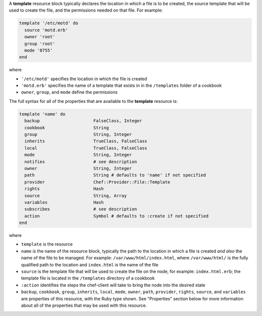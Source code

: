 .. The contents of this file may be included in multiple topics (using the includes directive).
.. The contents of this file should be modified in a way that preserves its ability to appear in multiple topics.


A **template** resource block typically declares the location in which a file is to be created, the source template that will be used to create the file, and the permissions needed on that file. For example:

.. code-block:: ruby

   template '/etc/motd' do
     source 'motd.erb'
     owner 'root'
     group 'root'
     mode '0755'
   end

where

* ``'/etc/motd'`` specifies the location in which the file is created
* ``'motd.erb'`` specifies the name of a template that exists in in the ``/templates`` folder of a cookbook
* ``owner``, ``group``, and ``mode`` define the permissions

The full syntax for all of the properties that are available to the **template** resource is:

.. code-block:: ruby

   template 'name' do
     backup                     FalseClass, Integer
     cookbook                   String
     group                      String, Integer
     inherits                   TrueClass, FalseClass
     local                      TrueClass, FalseClass
     mode                       String, Integer
     notifies                   # see description
     owner                      String, Integer
     path                       String # defaults to 'name' if not specified
     provider                   Chef::Provider::File::Template
     rights                     Hash
     source                     String, Array
     variables                  Hash
     subscribes                 # see description
     action                     Symbol # defaults to :create if not specified
   end

where 

* ``template`` is the resource
* ``name`` is the name of the resource block, typically the path to the location in which a file is created *and also* the name of the file to be managed. For example: ``/var/www/html/index.html``, where ``/var/www/html/`` is the fully qualified path to the location and ``index.html`` is the name of the file
* ``source`` is the template file that will be used to create the file on the node, for example: ``index.html.erb``; the template file is located in the ``/templates`` directory of a cookbook
* ``:action`` identifies the steps the chef-client will take to bring the node into the desired state
* ``backup``, ``cookbook``, ``group``, ``inherits``, ``local``, ``mode``, ``owner``, ``path``, ``provider``, ``rights``, ``source``, and ``variables`` are properties of this resource, with the Ruby type shown. See "Properties" section below for more information about all of the properties that may be used with this resource.

